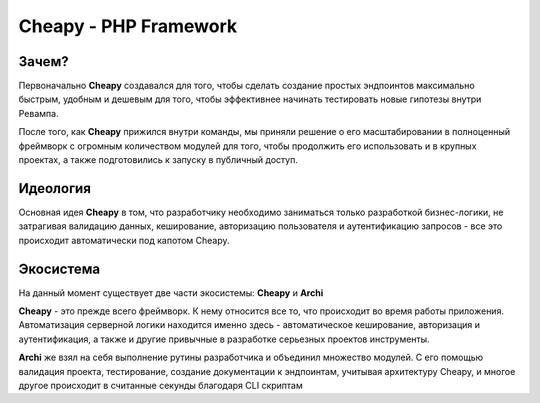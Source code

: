 Cheapy - PHP Framework
===================================
..
  В течение этой статьи Вы узнаете, для чего и кем создавался **Cheapy**, а также как он решает типичные проблемы и автоматизирует рутинные задачи
  Для начала разберемся с тем, какой вариант построения предлагает **Cheapy** для того, чтобы построить удобную для поддержания и стандартизированную архитектуру Вашего приложения.

Зачем?
------

Первоначально **Cheapy** создавался для того, чтобы сделать создание простых эндпоинтов максимально быстрым, удобным и дешевым для того, чтобы эффективнее начинать тестировать новые гипотезы внутри Ревампа.

После того, как **Cheapy** прижился внутри команды, мы приняли решение о его масштабировании в полноценный фреймворк с огромным количеством модулей для того, чтобы продолжить его использовать и в крупных проектах, а также подготовились к запуску в публичный доступ.

Идеология
---------

Основная идея **Cheapy** в том, что разработчику необходимо заниматься только разработкой бизнес-логики, не затрагивая валидацию данных, кеширование, авторизацию пользователя и аутентификацию запросов - все это происходит автоматически под капотом Cheapy.

Экосистема
----------

На данный момент существует две части экосистемы: **Cheapy** и **Archi**

**Cheapy** - это прежде всего фреймворк. К нему относится все то, что происходит во время работы приложения. Автоматизация серверной логики находится именно здесь - автоматическое кеширование, авторизация и аутентификация, а также и другие привычные в разработке серьезных проектов инструменты.

**Archi** же взял на себя выполнение рутины разработчика и объединил множество модулей. С его помощью валидация проекта, тестирование, создание документации к эндпоинтам, учитывая архитектуру Cheapy, и многое другое происходит в считанные секунды благодаря CLI скриптам
